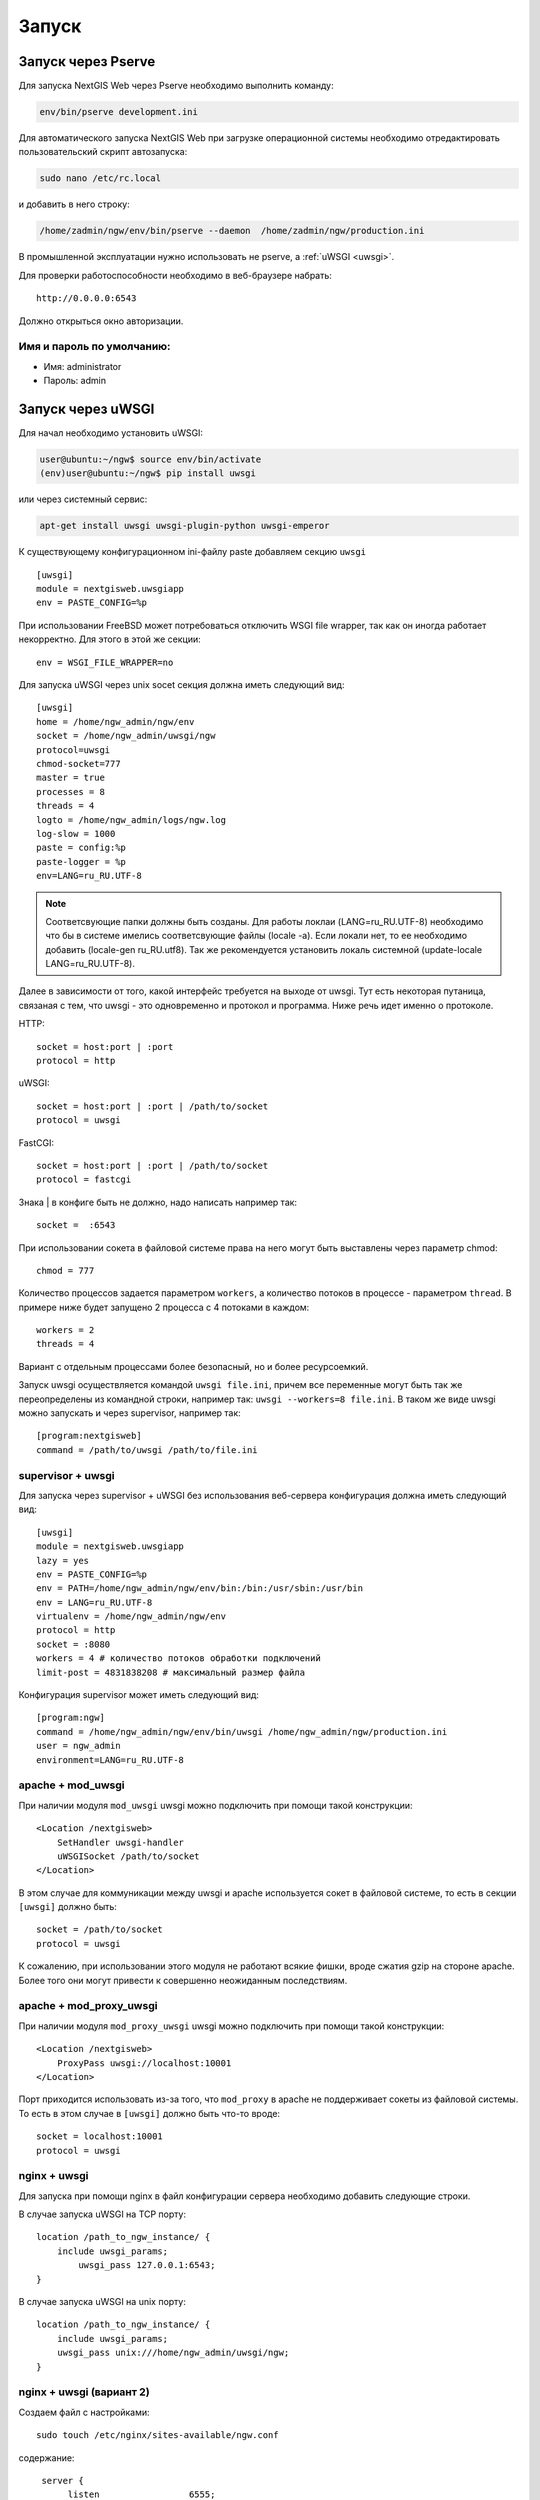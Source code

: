 .. sectionauthor:: Артём Светлов <artem.svetlov@nextgis.ru>

.. _launch:
    
Запуск
======

Запуск через Pserve
-------------------

Для запуска NextGIS Web через Pserve необходимо выполнить команду:

.. code:: bash

    env/bin/pserve development.ini

Для автоматического запуска NextGIS Web при загрузке операционной системы 
необходимо отредактировать пользовательский скрипт автозапуска:

.. code:: bash

    sudo nano /etc/rc.local

и добавить в него строку:

.. code:: bash

    /home/zadmin/ngw/env/bin/pserve --daemon  /home/zadmin/ngw/production.ini

В промышленной эксплуатации нужно использовать не pserve, а :ref:`uWSGI <uwsgi>`.

Для проверки работоспособности необходимо в веб-браузере набрать:

::

    http://0.0.0.0:6543

Должно открыться окно авторизации.

.. note: При запуске pserve через supervisor необходимо добавить настройку 
   environment=LANG=ru_RU.UTF-8 для поддержки русскихимен в названии загружаемых файлов.


Имя и пароль по умолчанию:
~~~~~~~~~~~~~~~~~~~~~~~~~~

* Имя: administrator
* Пароль: admin


.. _uwsgi:

Запуск через uWSGI
------------------

Для начал необходимо установить uWSGI:

.. code:: bash

   user@ubuntu:~/ngw$ source env/bin/activate
   (env)user@ubuntu:~/ngw$ pip install uwsgi
    
или через системный сервис:

.. code:: bash

   apt-get install uwsgi uwsgi-plugin-python uwsgi-emperor
 
К существующему конфигурационном ini-файлу paste добавляем секцию
``uwsgi``

::

    [uwsgi]
    module = nextgisweb.uwsgiapp
    env = PASTE_CONFIG=%p

При использовании FreeBSD может потребоваться отключить WSGI file
wrapper, так как он иногда работает некорректно. Для этого в этой же
секции:

::

    env = WSGI_FILE_WRAPPER=no
    
Для запуска uWSGI через unix socet секция должна иметь следующий вид:
    
::
    
    [uwsgi]
    home = /home/ngw_admin/ngw/env
    socket = /home/ngw_admin/uwsgi/ngw
    protocol=uwsgi
    chmod-socket=777
    master = true
    processes = 8
    threads = 4
    logto = /home/ngw_admin/logs/ngw.log
    log-slow = 1000
    paste = config:%p
    paste-logger = %p
    env=LANG=ru_RU.UTF-8

.. note:: Соответсвующие папки должны быть созданы. Для работы локлаи (LANG=ru_RU.UTF-8) необходимо что бы в системе имелись соответсвующие файлы (locale -a). Если локали нет, то ее необходимо добавить (locale-gen ru_RU.utf8). Так же рекомендуется установить локаль системной (update-locale LANG=ru_RU.UTF-8).

Далее в зависимости от того, какой интерфейс требуется на выходе от
uwsgi. Тут есть некоторая путаница, связаная с тем, что uwsgi - это
одновременно и протокол и программа. Ниже речь идет именно о протоколе.

HTTP:

::

    socket = host:port | :port
    protocol = http

uWSGI:

::

    socket = host:port | :port | /path/to/socket
    protocol = uwsgi

FastCGI:

::

    socket = host:port | :port | /path/to/socket
    protocol = fastcgi

Знака \| в конфиге быть не должно, надо написать например так:

::

    socket =  :6543    

При использовании сокета в файловой системе права на него могут быть
выставлены через параметр chmod:

::

    chmod = 777

Количество процессов задается параметром ``workers``, а количество
потоков в процессе - параметром ``thread``. В примере ниже будет
запущено 2 процесса с 4 потоками в каждом:

::

    workers = 2
    threads = 4

Вариант с отдельным процессами более безопасный, но и более
ресурсоемкий.

Запуск uwsgi осуществляется командой ``uwsgi file.ini``, причем все
переменные могут быть так же переопределены из командной строки,
например так: ``uwsgi --workers=8 file.ini``. В таком же виде uwsgi
можно запускать и через supervisor, например так:

::

    [program:nextgisweb]
    command = /path/to/uwsgi /path/to/file.ini
    
supervisor + uwsgi
~~~~~~~~~~~~~~~~~~

Для запуска через supervisor + uWSGI без использования веб-сервера конфигурация 
должна иметь следующий вид:
    
::    

   [uwsgi]
   module = nextgisweb.uwsgiapp
   lazy = yes
   env = PASTE_CONFIG=%p
   env = PATH=/home/ngw_admin/ngw/env/bin:/bin:/usr/sbin:/usr/bin
   env = LANG=ru_RU.UTF-8
   virtualenv = /home/ngw_admin/ngw/env
   protocol = http
   socket = :8080
   workers = 4 # количество потоков обработки подключений
   limit-post = 4831838208 # максимальный размер файла

Конфигурация supervisor может иметь следующий вид:
    
::
    
    [program:ngw]
    command = /home/ngw_admin/ngw/env/bin/uwsgi /home/ngw_admin/ngw/production.ini
    user = ngw_admin
    environment=LANG=ru_RU.UTF-8


apache + mod\_uwsgi
~~~~~~~~~~~~~~~~~~~

При наличии модуля ``mod_uwsgi`` uwsgi можно подключить при помощи такой
конструкции:

::

    <Location /nextgisweb>
        SetHandler uwsgi-handler
        uWSGISocket /path/to/socket
    </Location>

В этом случае для коммуникации между uwsgi и apache используется сокет в
файловой системе, то есть в секции ``[uwsgi]`` должно быть:

::

    socket = /path/to/socket
    protocol = uwsgi

К сожалению, при использовании этого модуля не работают всякие фишки,
вроде сжатия gzip на стороне apache. Более того они могут привести к
совершенно неожиданным последствиям.

apache + mod\_proxy\_uwsgi
~~~~~~~~~~~~~~~~~~~~~~~~~~

При наличии модуля ``mod_proxy_uwsgi`` uwsgi можно подключить при помощи
такой конструкции:

::

    <Location /nextgisweb>
        ProxyPass uwsgi://localhost:10001
    </Location>

Порт приходится использовать из-за того, что ``mod_proxy`` в apache не
поддерживает сокеты из файловой системы. То есть в этом случае в
``[uwsgi]`` должно быть что-то вроде:

::

    socket = localhost:10001
    protocol = uwsgi
    
nginx + uwsgi
~~~~~~~~~~~~~

Для запуска при помощи nginx в файл конфигурации сервера необходимо добавить 
следующие строки.

В случае запуска uWSGI на TCP порту:    

:: 

    location /path_to_ngw_instance/ {
        include uwsgi_params;
	    uwsgi_pass 127.0.0.1:6543;
    }
    
    
В случае запуска uWSGI на unix порту:    

:: 

    location /path_to_ngw_instance/ {
        include uwsgi_params;
        uwsgi_pass unix:///home/ngw_admin/uwsgi/ngw;
    }


nginx + uwsgi (вариант 2)
~~~~~~~~~~~~~~~~~~~~~~~~~

Создаем файл с настройками:  

::

	sudo touch /etc/nginx/sites-available/ngw.conf

содержание:  

::

     server {
          listen                 6555;
          client_max_body_size 6G;   # для больших файлов увеличиваем размер POST запроса
          large_client_header_buffers 8 32k; # для больших файлов увеличиваем буфер

          
          location / {
            uwsgi_read_timeout 600s; #для больших файлов необходимо поставить большее время
            uwsgi_send_timeout 600s;

            include            uwsgi_params;
            uwsgi_pass         unix:/tmp/ngw.socket;

            proxy_redirect     off;
            proxy_set_header   Host $host;
            proxy_set_header   X-Real-IP $remote_addr;
            proxy_set_header   X-Forwarded-For $proxy_add_x_forwarded_for;
            proxy_set_header   X-Forwarded-Host $server_name;
            
            proxy_buffer_size 64k; # для больших файлов увеличиваем буфер
            proxy_max_temp_file_size 0; # и размер временного файла ставим без огранчиений
	    proxy_buffers 8 32k;
        }
    }


Setup uWSGI

::

	[app:main]
	use = egg:nextgisweb
	
	# путь к основному конфигурационному файлу
	config = /opt/ngw/config.ini
	
	# путь к конфигурационному файлу библиотеки logging
	# logging = %(here)s/logging.ini
	
	# полезные для отладки параметры
	# pyramid.reload_templates = true
	# pyramid.includes = pyramid_debugtoolbar
	
	[server:main]
	use = egg:waitress#main
	host = 0.0.0.0
	port = 6543
	
	[uwsgi]
	plugins = python
	home = /opt/ngw/env
	module = nextgisweb.uwsgiapp
	env = PASTE_CONFIG=%p
	socket = /tmp/ngw.socket
	protocol = uwsgi
	chmod-socket=777
	paste-logger = %p
	workers = 8
	limit-post = 7516192768 # ограничение post запоса 7Гб
	harakiri = 6000	# таймаут на опрецию 6000 с.
	socket-timeout = 6000 # таймаут на сокет 6000 с.

